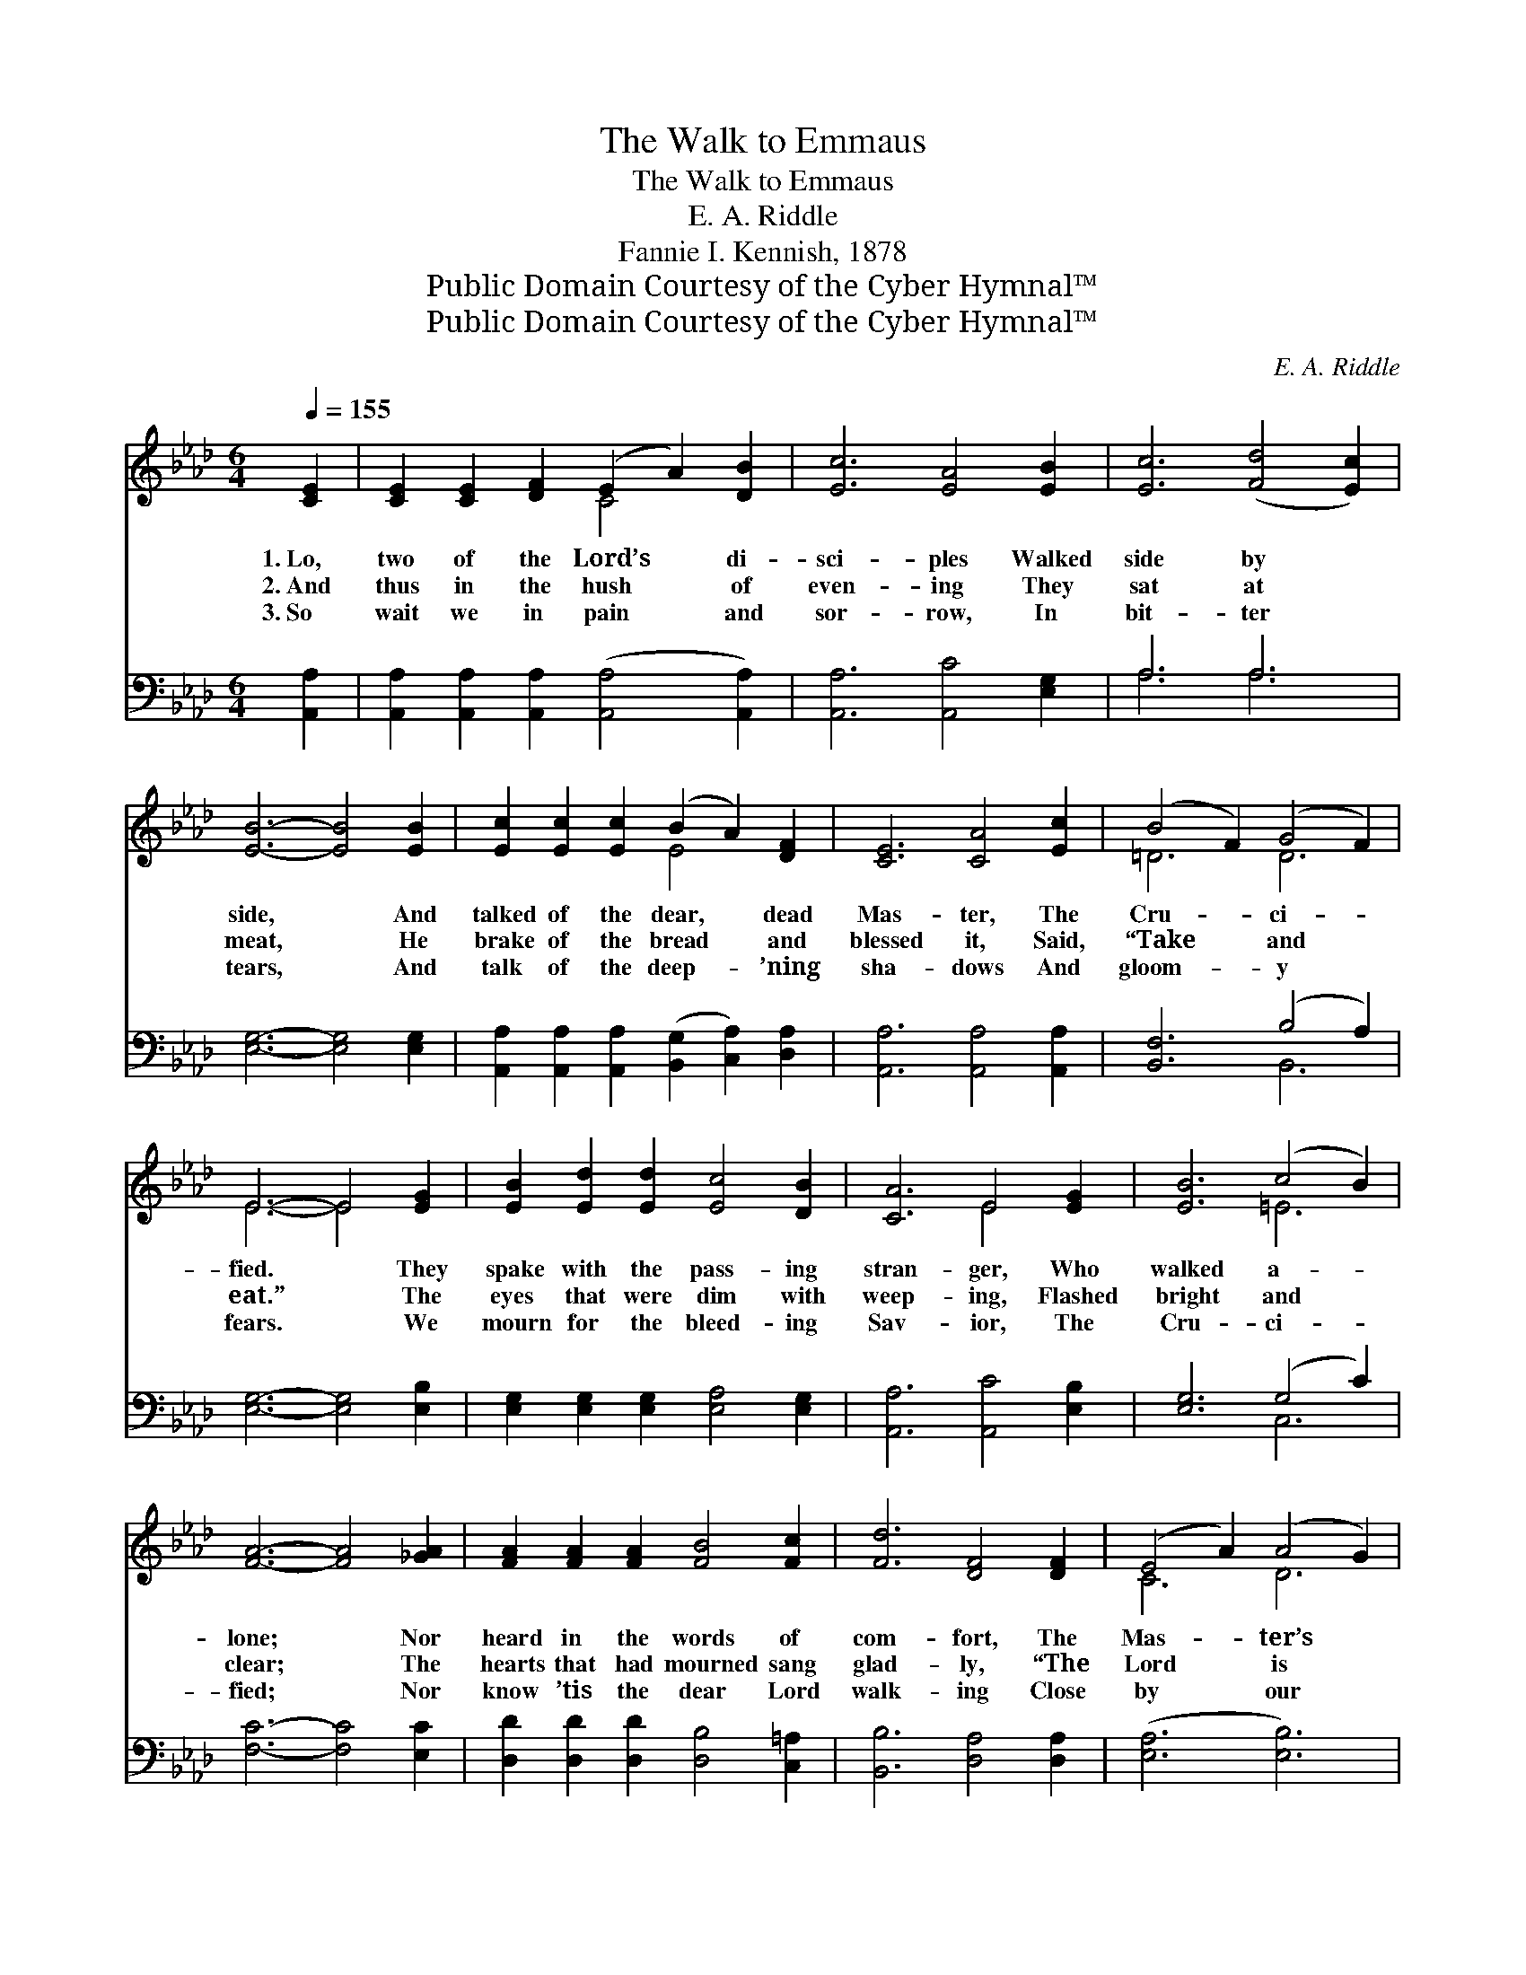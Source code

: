 X:1
T:The Walk to Emmaus
T:The Walk to Emmaus
T:E. A. Riddle
T:Fannie I. Kennish, 1878
T:Public Domain Courtesy of the Cyber Hymnal™
T:Public Domain Courtesy of the Cyber Hymnal™
C:E. A. Riddle
Z:Public Domain
Z:Courtesy of the Cyber Hymnal™
%%score ( 1 2 ) ( 3 4 )
L:1/8
Q:1/4=155
M:6/4
K:Ab
V:1 treble 
V:2 treble 
V:3 bass 
V:4 bass 
V:1
 [CE]2 | [CE]2 [CE]2 [DF]2 (E2 A2) [DB]2 | [Ec]6 [EA]4 [EB]2 | [Ec]6 ([Fd]4 [Ec]2) | %4
w: 1.~Lo,|two of the Lord’s * di-|sci- ples Walked|side by *|
w: 2.~And|thus in the hush * of|even- ing They|sat at *|
w: 3.~So|wait we in pain * and|sor- row, In|bit- ter *|
 [EB]6- [EB]4 [EB]2 | [Ec]2 [Ec]2 [Ec]2 (B2 A2) [DF]2 | [CE]6 [CA]4 [Ec]2 | (B4 F2) (G4 F2) | %8
w: side, * And|talked of the dear, * dead|Mas- ter, The|Cru- * ci- *|
w: meat, * He|brake of the bread * and|blessed it, Said,|“Take * and *|
w: tears, * And|talk of the deep- * ’ning|sha- dows And|gloom- * y *|
 E6- E4 [EG]2 | [EB]2 [Ed]2 [Ed]2 [Ec]4 [DB]2 | [CA]6 E4 [EG]2 | [EB]6 (c4 B2) | %12
w: fied. * They|spake with the pass- ing|stran- ger, Who|walked a- *|
w: eat.” * The|eyes that were dim with|weep- ing, Flashed|bright and *|
w: fears. * We|mourn for the bleed- ing|Sav- ior, The|Cru- ci- *|
 [FA]6- [FA]4 [_GA]2 | [FA]2 [FA]2 [FA]2 [FB]4 [Fc]2 | [Fd]6 [DF]4 [DF]2 | (E4 A2) (A4 G2) | %16
w: lone; * Nor|heard in the words of|com- fort, The|Mas- * ter’s *|
w: clear; * The|hearts that had mourned sang|glad- ly, “The|Lord * is *|
w: fied; * Nor|know ’tis the dear Lord|walk- ing Close|by * our *|
 [CA]6- [CA]4 ||"^Refrain" E2 | E2 [EG]2 [EB]2 (d2 c2) [DB]2 | [CA]6 [CE]4 [Ec]2 | %20
w: tone. *||||
w: here.” *|So,|oft in the wan- * ing|twi- light, One|
w: side. *||||
 [EB]6 (B2 c2 [F=d]2) | [Ge]6- [Ge]4 [Ge]2 | e4 [Ed]2 [Ec]2 [Ed]2 [Ec]2 | [FB]6 [FA]4 z | %24
w: ||||
w: pass- eth * *|by; * His|voice rings out thro’ the|dark- ness,|
w: ||||
 ([CE]4 [EA]2) [EA]4 [EG]2 | [EA]6- [EA]4 |] %26
w: ||
w: “Lo, * it is|I.” *|
w: ||
V:2
 x2 | x6 C4 x2 | x12 | x12 | x12 | x6 E4 x2 | x12 | =D6 D6 | E6- E4 x2 | x12 | x6 E4 x2 | x6 =E6 | %12
 x12 | x12 | x12 | C6 D6 | x10 || E2 | E2 x2 E4 x4 | x12 | x6 =D4 x2 | x12 | (A2 E2) x8 | x11 | %24
 x12 | x10 |] %26
V:3
 [A,,A,]2 | [A,,A,]2 [A,,A,]2 [A,,A,]2 ([A,,A,]4 [A,,A,]2) | [A,,A,]6 [A,,C]4 [E,G,]2 | A,6 A,6 | %4
 [E,G,]6- [E,G,]4 [E,G,]2 | [A,,A,]2 [A,,A,]2 [A,,A,]2 ([B,,G,]2 [C,A,]2) [D,A,]2 | %6
 [A,,A,]6 [A,,A,]4 [A,,A,]2 | [B,,F,]6 (B,4 A,2) | [E,G,]6- [E,G,]4 [E,B,]2 | %9
 [E,G,]2 [E,G,]2 [E,G,]2 [E,A,]4 [E,G,]2 | [A,,A,]6 [A,,C]4 [E,B,]2 | [E,G,]6 (G,4 C2) | %12
 [F,C]6- [F,C]4 [E,C]2 | [D,D]2 [D,D]2 [D,D]2 [D,B,]4 [C,=A,]2 | [B,,B,]6 [D,A,]4 [D,A,]2 | %15
 ([E,A,]6 [E,B,]6) | [A,,A,]6- [A,,A,]4 || [E,G,]2 | [E,G,]2 [E,B,]2 [E,G,]2 [E,G,]4 [E,G,]2 | %19
 [A,,A,]6 [A,,A,]4 [A,,A,]2 | [B,,G,]6 [B,,B,]6 | [E,B,]6- [E,B,]4 [E,D]2 | %22
 ([A,,C]4 [A,,B,]2) [A,,A,]2 [B,,G,]2 [C,A,]2 | [D,A,]6 [D,A,]4 z | (A,4 C2) [E,D]4 [E,D]2 | %25
 [A,,C]6- [A,,C]4 |] %26
V:4
 x2 | x12 | x12 | A,6 A,6 | x12 | x12 | x12 | x6 B,,6 | x12 | x12 | x12 | x6 C,6 | x12 | x12 | %14
 x12 | x12 | x10 || x2 | x12 | x12 | x12 | x12 | x12 | x11 | E,6 x6 | x10 |] %26

